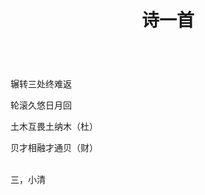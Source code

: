#+TITLE: 诗一首

\\

辗转三处终难返

轮滚久悠日月回

土木互畏土纳木（杜）

贝才相融才通贝（财）

\\

三，小清

\\

#+HTML: <img src="../images/IMG_3076.JPG">
